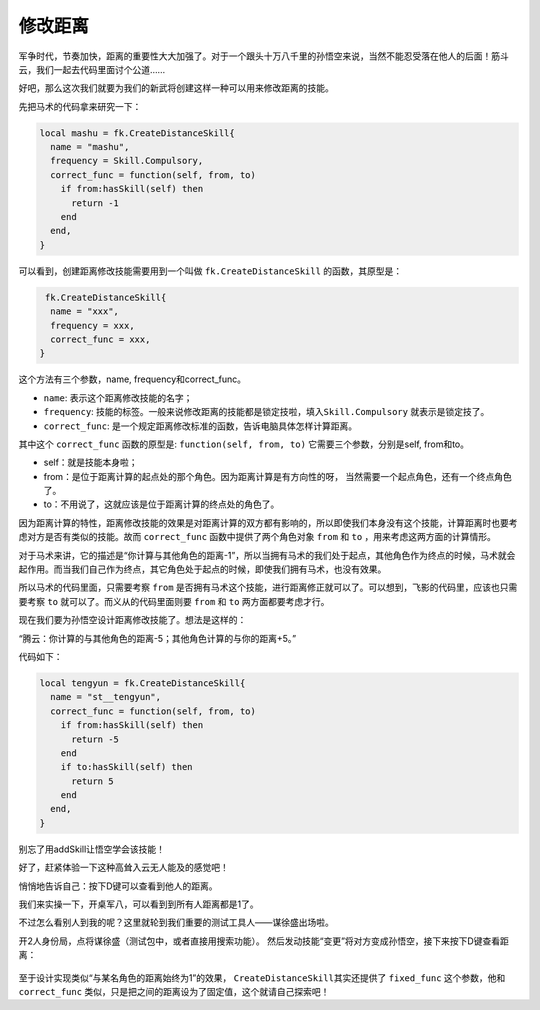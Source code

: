 修改距离
===========

军争时代，节奏加快，距离的重要性大大加强了。对于一个跟头十万八千里的孙悟空\
来说，当然不能忍受落在他人的后面！筋斗云，我们一起去代码里面讨个公道……

好吧，那么这次我们就要为我们的新武将创建这样一种可以用来修改距离的技能。

先把马术的代码拿来研究一下：

.. code:: lua

  local mashu = fk.CreateDistanceSkill{
    name = "mashu",
    frequency = Skill.Compulsory,
    correct_func = function(self, from, to)
      if from:hasSkill(self) then
        return -1
      end
    end,
  }

可以看到，创建距离修改技能需要用到一个叫做 ``fk.CreateDistanceSkill``
的函数，其原型是：

.. code:: lua
  
  fk.CreateDistanceSkill{
   name = "xxx",
   frequency = xxx,
   correct_func = xxx,
 }

这个方法有三个参数，name, frequency和correct_func。

- ``name``: 表示这个距离修改技能的名字；
- ``frequency``: 技能的标签。一般来说修改距离的技能都是锁定技啦，填入\
  ``Skill.Compulsory`` 就表示是锁定技了。
- ``correct_func``: 是一个规定距离修改标准的函数，告诉电脑具体怎样计算距离。

其中这个 ``correct_func`` 函数的原型是: ``function(self, from, to)``
它需要三个参数，分别是self, from和to。

- self：就是技能本身啦；
- from：是位于距离计算的起点处的那个角色。因为距离计算是有方向性的呀，
  当然需要一个起点角色，还有一个终点角色了。
- to：不用说了，这就应该是位于距离计算的终点处的角色了。

因为距离计算的特性，距离修改技能的效果是对距离计算的双方都有影响的，\
所以即使我们本身没有这个技能，计算距离时也要考虑对方是否有类似的技能。\
故而 ``correct_func`` 函数中提供了两个角色对象 ``from`` 和 ``to`` ，\
用来考虑这两方面的计算情形。

对于马术来讲，它的描述是“你计算与其他角色的距离-1”，所以当拥有马术的我们\
处于起点，其他角色作为终点的时候，马术就会起作用。而当我们自己作为终点，\
其它角色处于起点的时候，即使我们拥有马术，也没有效果。

所以马术的代码里面，只需要考察 ``from`` 是否拥有马术这个技能，\
进行距离修正就可以了。可以想到，飞影的代码里，\
应该也只需要考察 ``to`` 就可以了。\
而义从的代码里面则要 ``from`` 和 ``to`` 两方面都要考虑才行。

现在我们要为孙悟空设计距离修改技能了。想法是这样的：

“腾云：你计算的与其他角色的距离-5；其他角色计算的与你的距离+5。”

代码如下：

.. code:: lua

  local tengyun = fk.CreateDistanceSkill{
    name = "st__tengyun",
    correct_func = function(self, from, to)
      if from:hasSkill(self) then
        return -5
      end
      if to:hasSkill(self) then
        return 5
      end
    end,
  }

别忘了用addSkill让悟空学会该技能！

好了，赶紧体验一下这种高耸入云无人能及的感觉吧！

悄悄地告诉自己：按下D键可以查看到他人的距离。

我们来实操一下，开桌军八，可以看到到所有人距离都是1了。

不过怎么看别人到我的呢？这里就轮到我们重要的测试工具人——谋徐盛出场啦。

开2人身份局，点将谋徐盛（测试包中，或者直接用搜索功能）。
然后发动技能“变更”将对方变成孙悟空，接下来按下D键查看距离：

.. figure:: pic/8-1.jpg
   :align: center

至于设计实现类似“与某名角色的距离始终为1”的效果， ``CreateDistanceSkill``\
其实还提供了 ``fixed_func`` 这个参数，他和 ``correct_func`` 类似，\
只是把之间的距离设为了固定值，这个就请自己探索吧！


